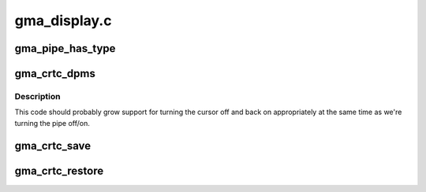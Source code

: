 .. -*- coding: utf-8; mode: rst -*-

=============
gma_display.c
=============


.. _`gma_pipe_has_type`:

gma_pipe_has_type
=================

.. c:function:: bool gma_pipe_has_type (struct drm_crtc *crtc, int type)

    :param struct drm_crtc \*crtc:

        *undescribed*

    :param int type:

        *undescribed*



.. _`gma_crtc_dpms`:

gma_crtc_dpms
=============

.. c:function:: void gma_crtc_dpms (struct drm_crtc *crtc, int mode)

    :param struct drm_crtc \*crtc:

        *undescribed*

    :param int mode:

        *undescribed*



.. _`gma_crtc_dpms.description`:

Description
-----------


This code should probably grow support for turning the cursor off and back
on appropriately at the same time as we're turning the pipe off/on.



.. _`gma_crtc_save`:

gma_crtc_save
=============

.. c:function:: void gma_crtc_save (struct drm_crtc *crtc)

    :param struct drm_crtc \*crtc:

        *undescribed*



.. _`gma_crtc_restore`:

gma_crtc_restore
================

.. c:function:: void gma_crtc_restore (struct drm_crtc *crtc)

    :param struct drm_crtc \*crtc:

        *undescribed*


